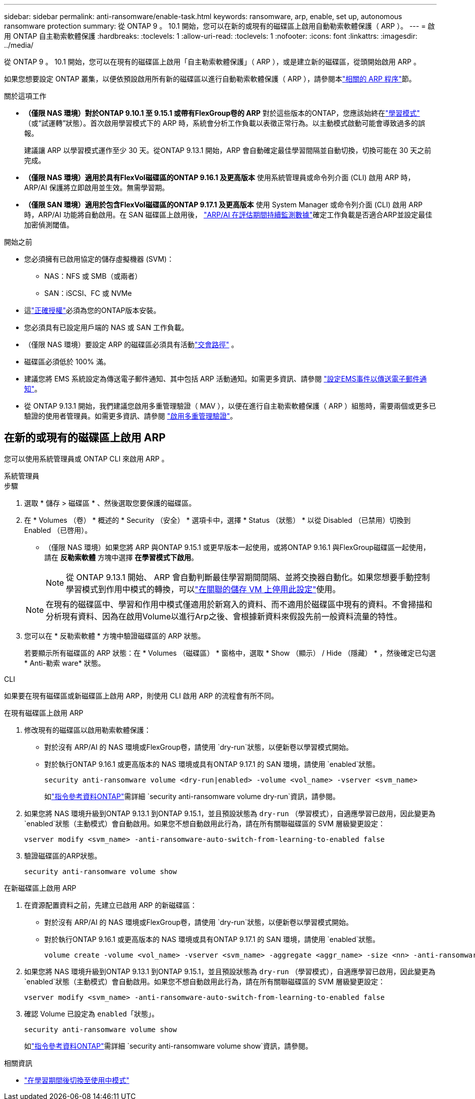 ---
sidebar: sidebar 
permalink: anti-ransomware/enable-task.html 
keywords: ransomware, arp, enable, set up, autonomous ransomware protection 
summary: 從 ONTAP 9 。 10.1 開始，您可以在新的或現有的磁碟區上啟用自動勒索軟體保護（ ARP ）。 
---
= 啟用 ONTAP 自主勒索軟體保護
:hardbreaks:
:toclevels: 1
:allow-uri-read: 
:toclevels: 1
:nofooter: 
:icons: font
:linkattrs: 
:imagesdir: ../media/


[role="lead"]
從 ONTAP 9 。 10.1 開始，您可以在現有的磁碟區上啟用「自主勒索軟體保護」（ ARP ），或是建立新的磁碟區，從頭開始啟用 ARP 。

如果您想要設定 ONTAP 叢集，以便依預設啟用所有新的磁碟區以進行自動勒索軟體保護（ ARP ），請參閱本link:enable-default-task.html["相關的 ARP 程序"]節。

.關於這項工作
* *（僅限 NAS 環境）對於ONTAP 9.10.1 至 9.15.1 或帶有FlexGroup卷的 ARP* 對於這些版本的ONTAP，您應該始終在link:index.html#learn-about-arp-modes["學習模式"] （或“試運轉”狀態）。首次啟用學習模式下的 ARP 時，系統會分析工作負載以表徵正常行為。以主動模式啟動可能會導致過多的誤報。
+
建議讓 ARP 以學習模式運作至少 30 天。從ONTAP 9.13.1 開始，ARP 會自動確定最佳學習間隔並自動切換，切換可能在 30 天之前完成。

* *（僅限 NAS 環境）適用於具有FlexVol磁碟區的ONTAP 9.16.1 及更高版本* 使用系統管理員或命令列介面 (CLI) 啟用 ARP 時，ARP/AI 保護將立即啟用並生效。無需學習期。
* *（僅限 SAN 環境）適用於包含FlexVol磁碟區的ONTAP 9.17.1 及更高版本* 使用 System Manager 或命令列介面 (CLI) 啟用 ARP 時，ARP/AI 功能將自動啟用。在 SAN 磁碟區上啟用後， link:respond-san-entropy-eval-period.html["ARP/AI 在評估期間持續監測數據"]確定工作負載是否適合ARP並設定最佳加密偵測閾值。


.開始之前
* 您必須擁有已啟用協定的儲存虛擬機器 (SVM)：
+
** NAS：NFS 或 SMB（或兩者）
** SAN：iSCSI、FC 或 NVMe




* 這link:index.html#licenses-and-enablement["正確授權"]必須為您的ONTAP版本安裝。
* 您必須具有已設定用戶端的 NAS 或 SAN 工作負載。
* （僅限 NAS 環境）要設定 ARP 的磁碟區必須具有活動link:../concepts/namespaces-junction-points-concept.html["交會路徑"] 。
* 磁碟區必須低於 100% 滿。
* 建議您將 EMS 系統設定為傳送電子郵件通知、其中包括 ARP 活動通知。如需更多資訊、請參閱 link:../error-messages/configure-ems-events-send-email-task.html["設定EMS事件以傳送電子郵件通知"]。
* 從 ONTAP 9.13.1 開始，我們建議您啟用多重管理驗證（ MAV ），以便在進行自主勒索軟體保護（ ARP ）組態時，需要兩個或更多已驗證的使用者管理員。如需更多資訊、請參閱 link:../multi-admin-verify/enable-disable-task.html["啟用多重管理驗證"]。




== 在新的或現有的磁碟區上啟用 ARP

您可以使用系統管理員或 ONTAP CLI 來啟用 ARP 。

[role="tabbed-block"]
====
.系統管理員
--
.步驟
. 選取 * 儲存 > 磁碟區 * 、然後選取您要保護的磁碟區。
. 在 * Volumes （卷） * 概述的 * Security （安全） * 選項卡中，選擇 * Status （狀態） * 以從 Disabled （已禁用）切換到 Enabled （已啓用）。
+
** （僅限 NAS 環境）如果您將 ARP 與ONTAP 9.15.1 或更早版本一起使用，或將ONTAP 9.16.1 與FlexGroup磁碟區一起使用，請在 *反勒索軟體* 方塊中選擇 *在學習模式下啟用*。
+

NOTE: 從 ONTAP 9.13.1 開始、 ARP 會自動判斷最佳學習期間間隔、並將交換器自動化。如果您想要手動控制學習模式到作用中模式的轉換，可以link:enable-default-task.html["在關聯的儲存 VM 上停用此設定"]使用。

+

NOTE: 在現有的磁碟區中、學習和作用中模式僅適用於新寫入的資料、而不適用於磁碟區中現有的資料。不會掃描和分析現有資料、因為在啟用Volume以進行Arp之後、會根據新資料來假設先前一般資料流量的特性。



. 您可以在 * 反勒索軟體 * 方塊中驗證磁碟區的 ARP 狀態。
+
若要顯示所有磁碟區的 ARP 狀態：在 * Volumes （磁碟區） * 窗格中，選取 * Show （顯示） / Hide （隱藏） * ，然後確定已勾選 * Anti-勒索 ware* 狀態。



--
.CLI
--
如果要在現有磁碟區或新磁碟區上啟用 ARP，則使用 CLI 啟用 ARP 的流程會有所不同。

.在現有磁碟區上啟用 ARP
. 修改現有的磁碟區以啟用勒索軟體保護：
+
** 對於沒有 ARP/AI 的 NAS 環境或FlexGroup卷，請使用 `dry-run`狀態，以便新卷以學習模式開始。
** 對於執行ONTAP 9.16.1 或更高版本的 NAS 環境或具有ONTAP 9.17.1 的 SAN 環境，請使用 `enabled`狀態。
+
[source, cli]
----
security anti-ransomware volume <dry-run|enabled> -volume <vol_name> -vserver <svm_name>
----
+
如link:https://docs.netapp.com/us-en/ontap-cli/security-anti-ransomware-volume-dry-run.html["指令參考資料ONTAP"^]需詳細 `security anti-ransomware volume dry-run`資訊，請參閱。



. 如果您將 NAS 環境升級到ONTAP 9.13.1 到ONTAP 9.15.1，並且預設狀態為 `dry-run` （學習模式），自適應學習已啟用，因此變更為 `enabled`狀態（主動模式）會自動啟用。如果您不想自動啟用此行為，請在所有關聯磁碟區的 SVM 層級變更設定：
+
[source, cli]
----
vserver modify <svm_name> -anti-ransomware-auto-switch-from-learning-to-enabled false
----
. 驗證磁碟區的ARP狀態。
+
[source, cli]
----
security anti-ransomware volume show
----


.在新磁碟區上啟用 ARP
. 在資源配置資料之前，先建立已啟用 ARP 的新磁碟區：
+
** 對於沒有 ARP/AI 的 NAS 環境或FlexGroup卷，請使用 `dry-run`狀態，以便新卷以學習模式開始。
** 對於執行ONTAP 9.16.1 或更高版本的 NAS 環境或具有ONTAP 9.17.1 的 SAN 環境，請使用 `enabled`狀態。
+
[source, cli]
----
volume create -volume <vol_name> -vserver <svm_name> -aggregate <aggr_name> -size <nn> -anti-ransomware-state <dry-run|enabled> -junction-path </path_name>
----


. 如果您將 NAS 環境升級到ONTAP 9.13.1 到ONTAP 9.15.1，並且預設狀態為 `dry-run` （學習模式），自適應學習已啟用，因此變更為 `enabled`狀態（主動模式）會自動啟用。如果您不想自動啟用此行為，請在所有關聯磁碟區的 SVM 層級變更設定：
+
[source, cli]
----
vserver modify <svm_name> -anti-ransomware-auto-switch-from-learning-to-enabled false
----
. 確認 Volume 已設定為 `enabled`「狀態」。
+
[source, cli]
----
security anti-ransomware volume show
----
+
如link:https://docs.netapp.com/us-en/ontap-cli/security-anti-ransomware-volume-show.html["指令參考資料ONTAP"^]需詳細 `security anti-ransomware volume show`資訊，請參閱。



--
====
.相關資訊
* link:switch-learning-to-active-mode.html["在學習期間後切換至使用中模式"]

